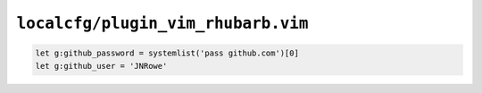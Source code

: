 ``localcfg/plugin_vim_rhubarb.vim``
===================================

.. code-block:: vim

    let g:github_password = systemlist('pass github.com')[0]
    let g:github_user = 'JNRowe'
